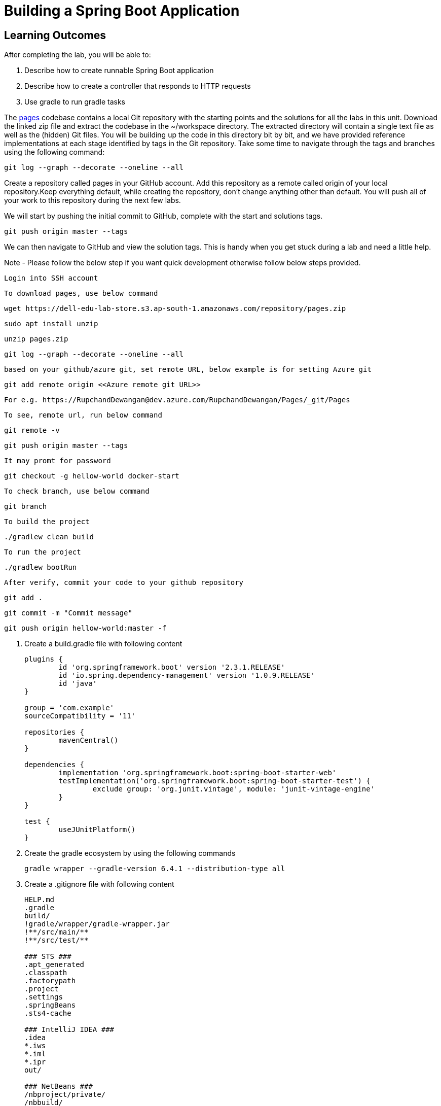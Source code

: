 = Building a Spring Boot Application

== Learning Outcomes
After completing the lab, you will be able to:

 . Describe how to create runnable Spring Boot application
 . Describe how to create a controller that responds to HTTP requests
 . Use gradle to run gradle tasks
 
The  https://dell-edu-lab-store.s3.ap-south-1.amazonaws.com/repository/pages.zip[pages] codebase contains a local Git repository with the starting points and the solutions for all the labs in this unit. Download the linked zip file and extract the codebase in the ~/workspace directory.  The extracted directory will contain a single text file as well as the (hidden) Git files. You will be building up the code in this directory bit by bit, and we have provided reference implementations at each stage identified by tags in the Git repository. Take some time to navigate through the tags and branches using the following command: 

   git log --graph --decorate --oneline --all

   
Create a repository called pages in your GitHub account. Add this repository as a remote called origin of your local repository.Keep everything default, while creating the repository, don't change anything other than default. You will push all of your work to this repository during the next few labs.

We will start by pushing the initial commit to GitHub, complete with the start and solutions tags.

  git push origin master --tags

   
We can then navigate to GitHub and view the solution tags. This is handy when you get stuck during a lab and need a little help.


Note - Please follow the below step if you want quick development otherwise follow below steps provided.

   Login into SSH account 

   To download pages, use below command 
   
   wget https://dell-edu-lab-store.s3.ap-south-1.amazonaws.com/repository/pages.zip
   
   sudo apt install unzip
   
   unzip pages.zip
   
   git log --graph --decorate --oneline --all
   
   based on your github/azure git, set remote URL, below example is for setting Azure git
   
   git add remote origin <<Azure remote git URL>>
   
   For e.g. https://RupchandDewangan@dev.azure.com/RupchandDewangan/Pages/_git/Pages
   
   To see, remote url, run below command
   
   git remote -v 
   
   git push origin master --tags
   
   It may promt for password
   
   git checkout -g hellow-world docker-start
   
   To check branch, use below command
   
	git branch 
	
	To build the project
	
	./gradlew clean build
	
	To run the project
	
	./gradlew bootRun
	
	After verify, commit your code to your github repository
	
	git add .
	
	git commit -m "Commit message"
	
	git push origin hellow-world:master -f
	
   
   

. Create a build.gradle file with following content

+
[source,java]
---------------------------------------------------------------------
plugins {
	id 'org.springframework.boot' version '2.3.1.RELEASE'
	id 'io.spring.dependency-management' version '1.0.9.RELEASE'
	id 'java'
}

group = 'com.example'
sourceCompatibility = '11'

repositories {
	mavenCentral()
}

dependencies {
	implementation 'org.springframework.boot:spring-boot-starter-web'
	testImplementation('org.springframework.boot:spring-boot-starter-test') {
		exclude group: 'org.junit.vintage', module: 'junit-vintage-engine'
	}
}

test {
	useJUnitPlatform()
}
---------------------------------------------------------------------

.   Create the gradle ecosystem by using the following commands

+
[source,java]
---------------------------------------------------------------------
gradle wrapper --gradle-version 6.4.1 --distribution-type all
---------------------------------------------------------------------

.   Create a .gitignore file with following content
+
[source,java]
---------------------------------------------------------------------
HELP.md
.gradle
build/
!gradle/wrapper/gradle-wrapper.jar
!**/src/main/**
!**/src/test/**

### STS ###
.apt_generated
.classpath
.factorypath
.project
.settings
.springBeans
.sts4-cache

### IntelliJ IDEA ###
.idea
*.iws
*.iml
*.ipr
out/

### NetBeans ###
/nbproject/private/
/nbbuild/
/dist/
/nbdist/
/.nb-gradle/

### VS Code ###
.vscode/
---------------------------------------------------------------------

. Open the project in Intellij Idea, select the import gradle project option in bottom right corner and set project SDK to JDK 11
. Create two folders src/main/java and src/test/java under project root directory. Mark them as sources root and test root respectively.
. Create two packages org.dell.kube.pages and org.dell.kube.pagesapi under src/test/java
. Create a Test class called PagesApplicationTests.java under package org.dell.kube.pages with below content

+
[source,java]
---------------------------------------------------------------------
package org.dell.kube.pages;

import org.junit.jupiter.api.Test;
import org.springframework.boot.test.context.SpringBootTest;

@SpringBootTest
class PagesApplicationTests {

	@Test
	void contextLoads() {
	}

}
---------------------------------------------------------------------  

. Create a Test class called HomeControllerTests.java  under package org.dell.kube.pages with below content

+
[source,java]
---------------------------------------------------------------------
package org.dell.kube.pages;

import org.junit.jupiter.api.Test;

import static org.assertj.core.api.Assertions.assertThat;

public class HomeControllerTest {
    private final String message = "YellowPages";

    @Test
    public void itSaysYellowPagesHello() throws Exception {
        HomeController controller = new HomeController();

        assertThat(controller.getPage()).contains(message);
    }


}
---------------------------------------------------------------------  

. Create a Test class called HomeApiTest under the package org.dell.kube.pagesapi with below content
+
[source,java]
---------------------------------------------------------------------
package org.dell.kube.pagesapi;

import org.dell.kube.pages.PageApplication;
import org.junit.jupiter.api.Test;
import org.springframework.beans.factory.annotation.Autowired;
import org.springframework.boot.test.context.SpringBootTest;
import org.springframework.boot.test.web.client.TestRestTemplate;

import static org.assertj.core.api.Assertions.assertThat;
import static org.springframework.boot.test.context.SpringBootTest.WebEnvironment.RANDOM_PORT;

@SpringBootTest(classes = PageApplication.class, webEnvironment = RANDOM_PORT)
public class HomeApiTest {

    @Autowired
    private TestRestTemplate restTemplate;

    @Override
    protected Object clone() throws CloneNotSupportedException {
        return super.clone();
    }

    @Test
    public void readTest() {
        String body = this.restTemplate.getForObject("/", String.class);
        assertThat(body).contains("YellowPages");
    }

    @Test
    public void healthTest(){
        String body = this.restTemplate.getForObject("/actuator/health", String.class);
        assertThat(body).contains("UP");
    }
}
---------------------------------------------------------------------  

.   Create a settings.gradle file in the root project directory with below content

+
[source,java]
---------------------------------------------------------------------
rootProject.name = 'pages'
---------------------------------------------------------------------



. We need to create PageApplication.java and HelloController.java based on test classes
. Create a package org.dell.kube.pages under src/main/java
. Create class PageApplication.java in the package with below content

 
+
[source, java, numbered]
---------------------------------------------------------------------
package org.dell.kube.pages;

import org.springframework.boot.SpringApplication;
import org.springframework.boot.autoconfigure.SpringBootApplication;
import org.springframework.context.annotation.Bean;

@SpringBootApplication
public class PageApplication {

	public static void main(String[] args) {
		SpringApplication.run(PageApplication.class, args);
	}
}
---------------------------------------------------------------------

. Create HomeController.java with below content in same package

+
[source, java, numbered]
---------------------------------------------------------------------
package org.dell.kube.pages;

import org.springframework.beans.factory.annotation.Value;
import org.springframework.web.bind.annotation.GetMapping;
import org.springframework.web.bind.annotation.RequestMapping;
import org.springframework.web.bind.annotation.RestController;

@RestController
@RequestMapping("/")
public class HomeController {


    @GetMapping
    public String getPage(){
        return "Hello from page : YellowPages";
    }


}
---------------------------------------------------------------------

. Add actuator dependency to the list of dependencies in build.gradle inside the dependencies closure
+ 
[source,java]
---------------------------------------------------------------------
implementation 'org.springframework.boot:spring-boot-starter-actuator'
---------------------------------------------------------------------

. Add the following in both test and src application.properties
. Add the below content in both the properties files
+  

[source,java]
---------------------------------------------------------------------
spring.application.name=pages
management.endpoints.web.exposure.include=*
management.endpoint.health.show-details=always
---------------------------------------------------------------------

. Build & test the application
+ 

[source,java]
---------------------------------------------------------------------
./gradlew clean build
---------------------------------------------------------------------

. Run the application
+ 

[source,java]
---------------------------------------------------------------------
./gradlew bootRun
---------------------------------------------------------------------

. Access your application
+

[source,java]
---------------------------------------------------------------------
Browse to http://localhost:8080
---------------------------------------------------------------------


+

[source,java]
---------------------------------------------------------------------
Browse to http://localhost:8080
---------------------------------------------------------------------

. Commit your code to your github repository

+

[source,java]
---------------------------------------------------------------------
git add .
git commit -m "commit message"
git push -u origin master 
---------------------------------------------------------------------
